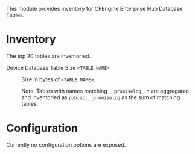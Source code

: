 This module provides inventory for CFEngine Enterprise Hub Database Tables. 

* Inventory

The top 20 tables are inventoried.

- Device Database Table Size =<TABLE NAME>= :: Size in bytes of =<TABLE NAME>=.

    Note: Tables with names matching  =__promiselog_.*= are aggregated and inventoried as =public.__promiselog= as the sum of matching tables.

* Configuration

Currently no configuration options are exposed.
